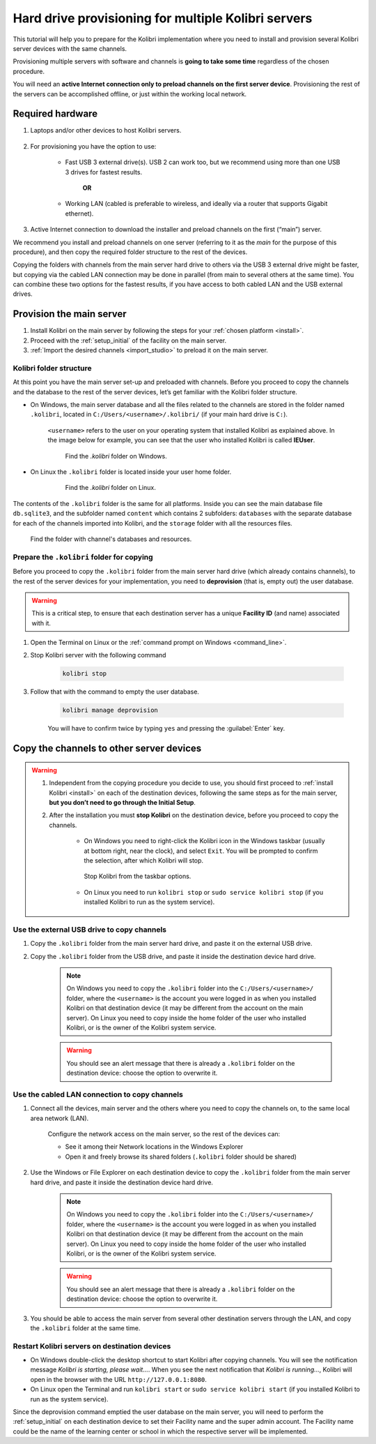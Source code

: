 
.. _provision:

Hard drive provisioning for multiple Kolibri servers
====================================================

This tutorial will help you to prepare for the Kolibri implementation where you need to install and provision several Kolibri server devices with the same channels.

Provisioning multiple servers with software and channels is **going to take some time** regardless of the chosen procedure.

You will need an **active Internet connection only to preload channels on the first server device**. Provisioning the rest of the servers can be accomplished offline, or just within the working local network.

Required hardware
-----------------

#. Laptops and/or other devices to host Kolibri servers.

	.. commenting out for now until the tutorial is updated.
		.. tip:: If you are planning to use Raspberry Pi as your server device, read our comprehensive tutorial about setting up :ref:`tutorial_rpi`.

#. For provisioning you have the option to use:

	* Fast USB 3 external drive(s). USB 2 can work too, but we recommend using more than one USB 3 drives for fastest results.

		**OR**

	* Working LAN (cabled is preferable to wireless, and ideally via a router that supports Gigabit ethernet).

#. Active Internet connection to download the installer and preload channels on the first (“main”) server.

We recommend you install and preload channels on one server (referring to it as the *main* for the purpose of this procedure), and then copy the required folder structure to the rest of the devices.

Copying the folders with channels from the main server hard drive to others via the USB 3 external drive might be faster, but copying via the cabled LAN connection may be done in parallel (from main to several others at the same time). You can combine these two options for the fastest results, if you have access to both cabled LAN and the USB external drives.

Provision the main server
---------------------------

#. Install Kolibri on the main server by following the steps for your :ref:`chosen platform <install>`.
#. Proceed with the :ref:`setup_initial` of the facility on the main server.
#. :ref:`Import the desired channels <import_studio>` to preload it on the main server.


Kolibri folder structure
************************

At this point you have the main server set-up and preloaded with channels. Before you proceed to copy the channels and the database to the rest of the server devices, let’s get familiar with the Kolibri folder structure.

* On Windows, the main server database and all the files related to the channels are stored in the folder named ``.kolibri``, located in ``C:/Users/<username>/.kolibri/`` (if your main hard drive is ``C:``).

	``<username>`` refers to the user on your operating system that installed Kolibri as explained above. In the image below for example, you can see that the user who installed Kolibri is called **IEUser**.

	.. figure:: /img/IEUser.gif
	    :alt:

	    Find the `.kolibri` folder on Windows.

* On Linux the ``.kolibri`` folder is located inside your user home folder.

	.. figure:: /img/linux.kolibri.png
	    :alt:

	    Find the `.kolibri` folder on Linux.

The contents of the ``.kolibri`` folder is the same for all platforms. Inside you can see the main database file ``db.sqlite3``, and the subfolder named ``content`` which contains 2 subfolders: ``databases`` with the separate database for each of the channels imported into Kolibri, and the ``storage`` folder with all the resources files.

.. figure:: /img/db-and-content.gif
    :alt:

    Find the folder with channel's databases and resources.


Prepare the ``.kolibri`` folder for copying
*******************************************

Before you proceed to copy the ``.kolibri`` folder from the main server hard drive (which already contains channels), to the rest of the server devices for your implementation, you need to **deprovision** (that is, empty out) the user database.

.. warning:: This is a critical step, to ensure that each destination server has a unique **Facility ID** (and name) associated with it.

#. Open the Terminal on Linux or the :ref:`command prompt on Windows <command_line>`.

#. Stop Kolibri server with the following command

	.. code-block:: bash

	  kolibri stop

#. Follow that with the command to empty the user database.

	.. code-block:: bash

  		kolibri manage deprovision


	You will have to confirm twice by typing ``yes`` and pressing the :guilabel:`Enter` key.


Copy the channels to other server devices
-----------------------------------------

.. warning::
	#. Independent from the copying procedure you decide to use, you should first proceed to :ref:`install Kolibri <install>` on each of the destination devices, following the same steps as for the main server, **but you don’t need to go through the Initial Setup**.

	#. After the installation you must **stop Kolibri** on the destination device, before you proceed to copy the channels.

		* On Windows you need to right-click the Kolibri icon in the Windows taskbar (usually at bottom right, near the clock), and select ``Exit``. You will be prompted to confirm the selection, after which Kolibri will stop.

		.. figure:: /img/taskbar-options.png
			:alt: When you right click the Kolibri taskbar icon, you can see the taskbar options.

			Stop Kolibri from the taskbar options.


		* On Linux you need to run ``kolibri stop`` or ``sudo service kolibri stop`` (if you installed Kolibri to run as the system service).


Use the external USB drive to copy channels
*******************************************

#. Copy the ``.kolibri`` folder from the main server hard drive, and paste it on the external USB drive.
#. Copy the ``.kolibri`` folder from the USB drive, and paste it inside the destination device hard drive.

	.. note:: On Windows you need to copy the ``.kolibri`` folder into the ``C:/Users/<username>/`` folder, where the ``<username>`` is the account you were logged in as when you installed Kolibri on that destination device (it may be different from the account on the main server). On Linux you need to copy inside the home folder of the user who installed Kolibri, or is the owner of the Kolibri system service.

	.. warning:: You should see an alert message that there is already a  ``.kolibri`` folder on the destination device: choose the option to overwrite it.


Use the cabled LAN connection to copy channels
**********************************************

#. Connect all the devices, main server and the others where you need to copy the channels on, to the same local area network (LAN).

	Configure the network access on the main server, so the rest of the devices can:

	* See it among their Network locations in the Windows Explorer
	* Open it and freely browse its shared folders (``.kolibri`` folder should be shared)

#. Use the Windows or File Explorer on each destination device to copy the ``.kolibri`` folder from the main server hard drive, and paste it inside the destination device hard drive.

	.. note:: On Windows you need to copy the ``.kolibri`` folder into the ``C:/Users/<username>/`` folder, where the ``<username>`` is the account you were logged in as when you installed Kolibri on that destination device (it may be different from the account on the main server). On Linux you need to copy inside the home folder of the user who installed Kolibri, or is the owner of the Kolibri system service.

	.. warning:: You should see an alert message that there is already a  ``.kolibri`` folder on the destination device: choose the option to overwrite it.

#. You should be able to access the main server from several other destination servers through the LAN, and copy the ``.kolibri`` folder at the same time.


Restart Kolibri servers on destination devices
**********************************************

* On Windows double-click the desktop shortcut to start Kolibri after copying channels. You will see the notification message *Kolibri is starting, please wait…*. When you see the next notification that *Kolibri is running…*, Kolibri will open in the browser with the URL ``http://127.0.0.1:8080``.
* On Linux open the Terminal and run ``kolibri start`` or ``sudo service kolibri start`` (if you installed Kolibri to run as the system service).

Since the deprovision command emptied the user database on the main server, you will need to perform  the :ref:`setup_initial` on each destination device to set their Facility name and the super admin account. The Facility name could be the name of the learning center or school in which the respective server will be implemented.
